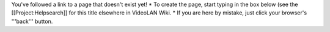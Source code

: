 You've followed a link to a page that doesn't exist yet! \* To create
the page, start typing in the box below (see the [[Project:Helpsearch]]
for this title elsewhere in VideoLAN Wiki. \* If you are here by
mistake, just click your browser's '''back''' button.
